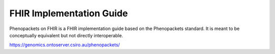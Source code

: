 .. _rstfhir:

=========================
FHIR Implementation Guide
=========================

Phenopackets on FHIR is a FHIR implementation guide based on the Phenopackets standard. It is meant to be conceptually
equivalent but not directly interoperable.

https://genomics.ontoserver.csiro.au/phenopackets/
